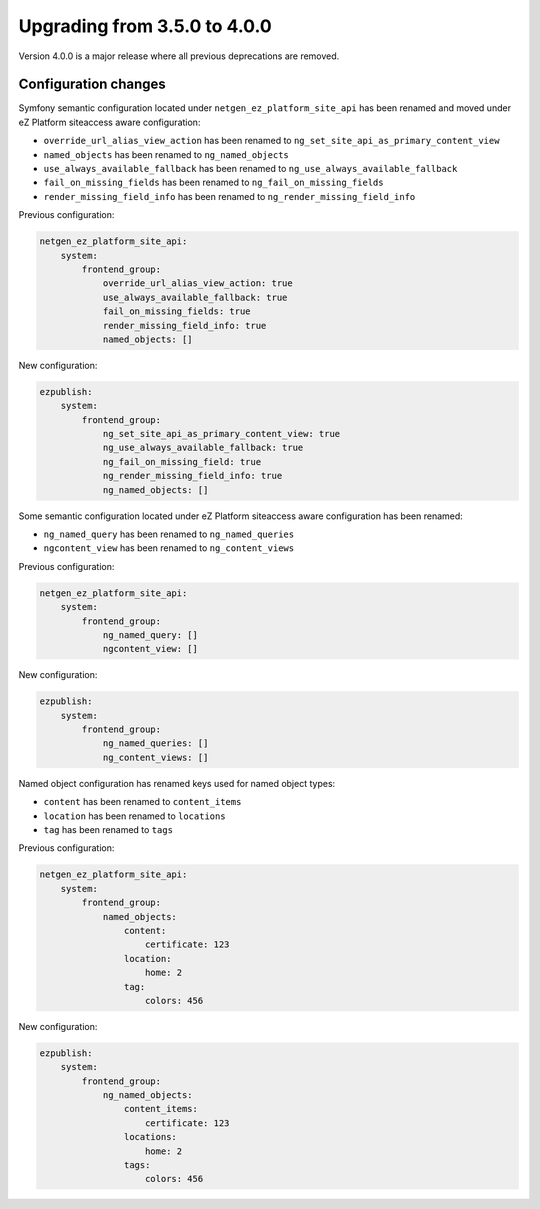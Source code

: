 Upgrading from 3.5.0 to 4.0.0
=============================

Version 4.0.0 is a major release where all previous deprecations are removed.

Configuration changes
---------------------

Symfony semantic configuration located under ``netgen_ez_platform_site_api`` has been renamed and
moved under eZ Platform siteaccess aware configuration:

- ``override_url_alias_view_action`` has been renamed to ``ng_set_site_api_as_primary_content_view``
- ``named_objects`` has been renamed to ``ng_named_objects``
- ``use_always_available_fallback`` has been renamed to ``ng_use_always_available_fallback``
- ``fail_on_missing_fields`` has been renamed to ``ng_fail_on_missing_fields``
- ``render_missing_field_info`` has been renamed to ``ng_render_missing_field_info``

Previous configuration:

.. code-block:: yaml

    netgen_ez_platform_site_api:
        system:
            frontend_group:
                override_url_alias_view_action: true
                use_always_available_fallback: true
                fail_on_missing_fields: true
                render_missing_field_info: true
                named_objects: []

New configuration:

.. code-block:: yaml

    ezpublish:
        system:
            frontend_group:
                ng_set_site_api_as_primary_content_view: true
                ng_use_always_available_fallback: true
                ng_fail_on_missing_field: true
                ng_render_missing_field_info: true
                ng_named_objects: []

Some semantic configuration located under eZ Platform siteaccess aware configuration has been
renamed:

- ``ng_named_query`` has been renamed to ``ng_named_queries``
- ``ngcontent_view`` has been renamed to ``ng_content_views``

Previous configuration:

.. code-block:: yaml

    netgen_ez_platform_site_api:
        system:
            frontend_group:
                ng_named_query: []
                ngcontent_view: []

New configuration:

.. code-block:: yaml

    ezpublish:
        system:
            frontend_group:
                ng_named_queries: []
                ng_content_views: []

Named object configuration has renamed keys used for named object types:

- ``content`` has been renamed to ``content_items``
- ``location`` has been renamed to ``locations``
- ``tag`` has been renamed to ``tags``

Previous configuration:

.. code-block:: yaml

    netgen_ez_platform_site_api:
        system:
            frontend_group:
                named_objects:
                    content:
                        certificate: 123
                    location:
                        home: 2
                    tag:
                        colors: 456

New configuration:

.. code-block:: yaml

    ezpublish:
        system:
            frontend_group:
                ng_named_objects:
                    content_items:
                        certificate: 123
                    locations:
                        home: 2
                    tags:
                        colors: 456
